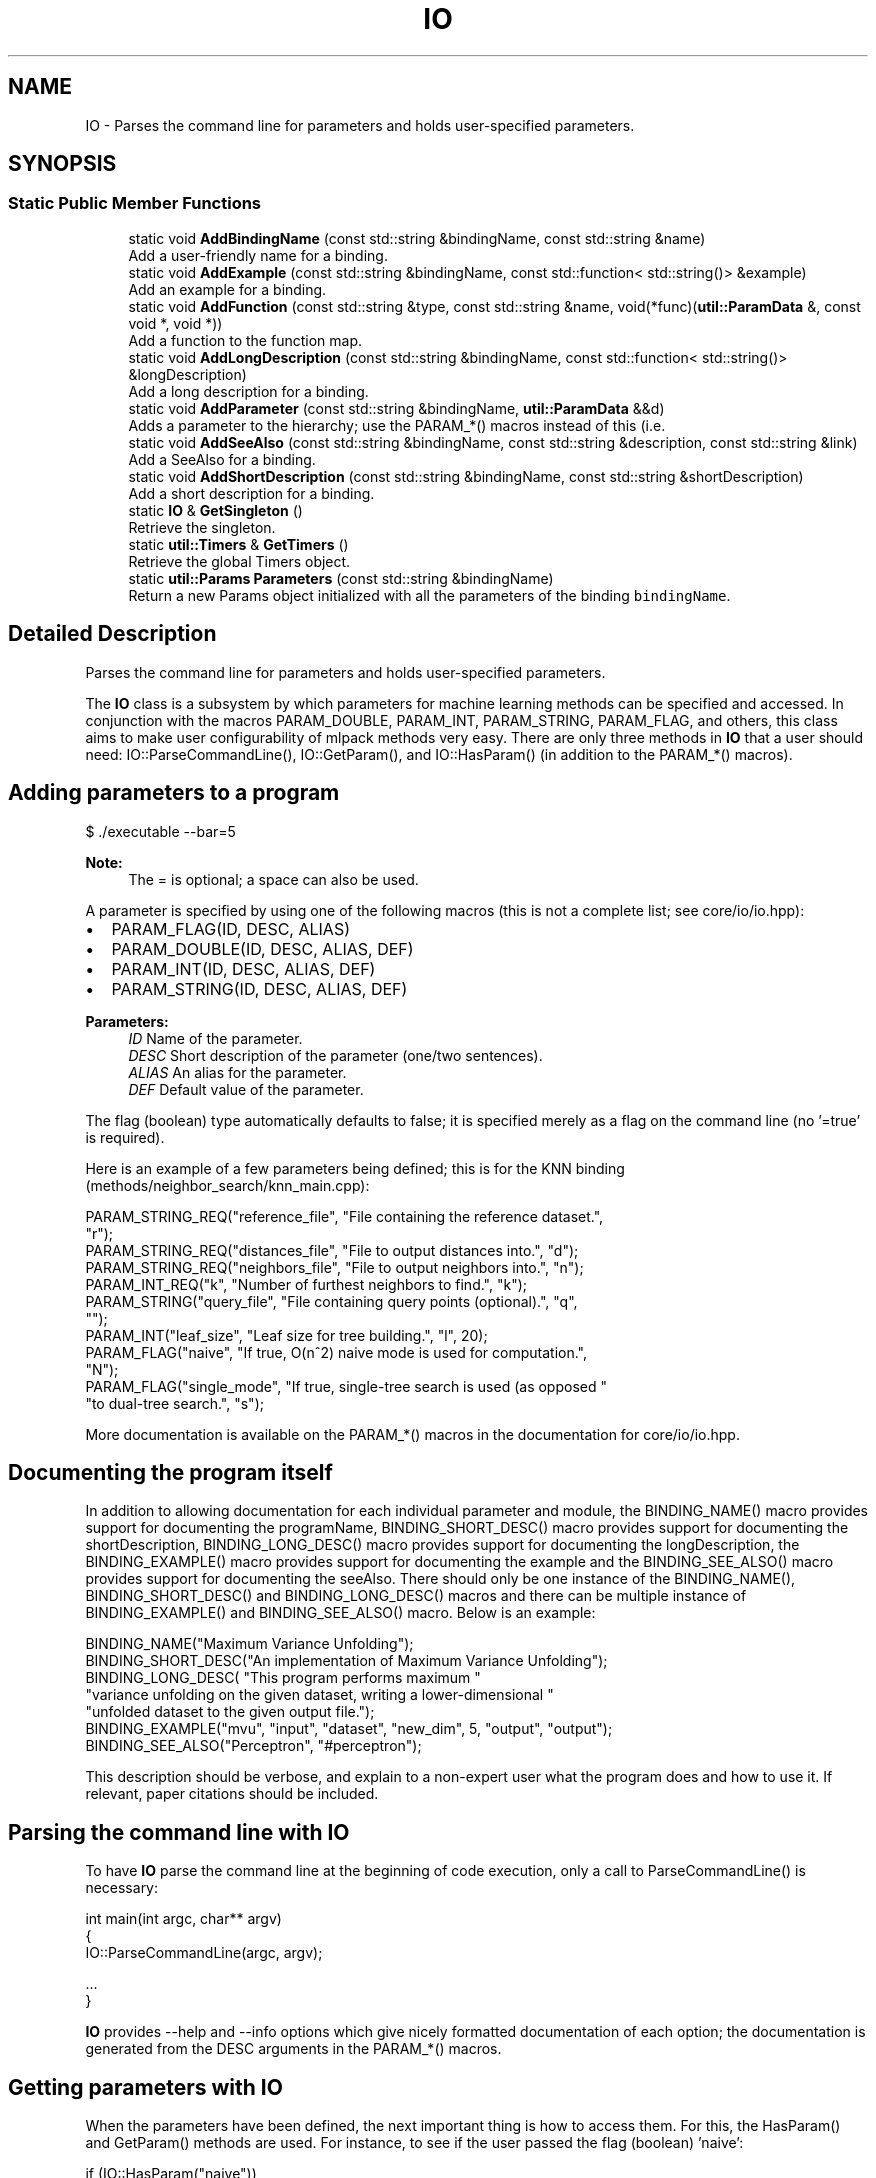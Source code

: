 .TH "IO" 3 "Sun Aug 22 2021" "Version 3.4.2" "mlpack" \" -*- nroff -*-
.ad l
.nh
.SH NAME
IO \- Parses the command line for parameters and holds user-specified parameters\&.  

.SH SYNOPSIS
.br
.PP
.SS "Static Public Member Functions"

.in +1c
.ti -1c
.RI "static void \fBAddBindingName\fP (const std::string &bindingName, const std::string &name)"
.br
.RI "Add a user-friendly name for a binding\&. "
.ti -1c
.RI "static void \fBAddExample\fP (const std::string &bindingName, const std::function< std::string()> &example)"
.br
.RI "Add an example for a binding\&. "
.ti -1c
.RI "static void \fBAddFunction\fP (const std::string &type, const std::string &name, void(*func)(\fButil::ParamData\fP &, const void *, void *))"
.br
.RI "Add a function to the function map\&. "
.ti -1c
.RI "static void \fBAddLongDescription\fP (const std::string &bindingName, const std::function< std::string()> &longDescription)"
.br
.RI "Add a long description for a binding\&. "
.ti -1c
.RI "static void \fBAddParameter\fP (const std::string &bindingName, \fButil::ParamData\fP &&d)"
.br
.RI "Adds a parameter to the hierarchy; use the PARAM_*() macros instead of this (i\&.e\&. "
.ti -1c
.RI "static void \fBAddSeeAlso\fP (const std::string &bindingName, const std::string &description, const std::string &link)"
.br
.RI "Add a SeeAlso for a binding\&. "
.ti -1c
.RI "static void \fBAddShortDescription\fP (const std::string &bindingName, const std::string &shortDescription)"
.br
.RI "Add a short description for a binding\&. "
.ti -1c
.RI "static \fBIO\fP & \fBGetSingleton\fP ()"
.br
.RI "Retrieve the singleton\&. "
.ti -1c
.RI "static \fButil::Timers\fP & \fBGetTimers\fP ()"
.br
.RI "Retrieve the global Timers object\&. "
.ti -1c
.RI "static \fButil::Params\fP \fBParameters\fP (const std::string &bindingName)"
.br
.RI "Return a new Params object initialized with all the parameters of the binding \fCbindingName\fP\&. "
.in -1c
.SH "Detailed Description"
.PP 
Parses the command line for parameters and holds user-specified parameters\&. 

The \fBIO\fP class is a subsystem by which parameters for machine learning methods can be specified and accessed\&. In conjunction with the macros PARAM_DOUBLE, PARAM_INT, PARAM_STRING, PARAM_FLAG, and others, this class aims to make user configurability of mlpack methods very easy\&. There are only three methods in \fBIO\fP that a user should need: IO::ParseCommandLine(), IO::GetParam(), and IO::HasParam() (in addition to the PARAM_*() macros)\&.
.SH "Adding parameters to a program"
.PP
.PP
.nf
$ \&./executable --bar=5
.fi
.PP
.PP
\fBNote:\fP
.RS 4
The = is optional; a space can also be used\&.
.RE
.PP
A parameter is specified by using one of the following macros (this is not a complete list; see core/io/io\&.hpp):
.PP
.IP "\(bu" 2
PARAM_FLAG(ID, DESC, ALIAS)
.IP "\(bu" 2
PARAM_DOUBLE(ID, DESC, ALIAS, DEF)
.IP "\(bu" 2
PARAM_INT(ID, DESC, ALIAS, DEF)
.IP "\(bu" 2
PARAM_STRING(ID, DESC, ALIAS, DEF)
.PP
.PP
\fBParameters:\fP
.RS 4
\fIID\fP Name of the parameter\&. 
.br
\fIDESC\fP Short description of the parameter (one/two sentences)\&. 
.br
\fIALIAS\fP An alias for the parameter\&. 
.br
\fIDEF\fP Default value of the parameter\&.
.RE
.PP
The flag (boolean) type automatically defaults to false; it is specified merely as a flag on the command line (no '=true' is required)\&.
.PP
Here is an example of a few parameters being defined; this is for the KNN binding (methods/neighbor_search/knn_main\&.cpp):
.PP
.PP
.nf
PARAM_STRING_REQ("reference_file", "File containing the reference dataset\&.",
    "r");
PARAM_STRING_REQ("distances_file", "File to output distances into\&.", "d");
PARAM_STRING_REQ("neighbors_file", "File to output neighbors into\&.", "n");
PARAM_INT_REQ("k", "Number of furthest neighbors to find\&.", "k");
PARAM_STRING("query_file", "File containing query points (optional)\&.", "q",
    "");
PARAM_INT("leaf_size", "Leaf size for tree building\&.", "l", 20);
PARAM_FLAG("naive", "If true, O(n^2) naive mode is used for computation\&.",
    "N");
PARAM_FLAG("single_mode", "If true, single-tree search is used (as opposed "
    "to dual-tree search\&.", "s");
.fi
.PP
.PP
More documentation is available on the PARAM_*() macros in the documentation for core/io/io\&.hpp\&.
.SH "Documenting the program itself"
.PP
In addition to allowing documentation for each individual parameter and module, the BINDING_NAME() macro provides support for documenting the programName, BINDING_SHORT_DESC() macro provides support for documenting the shortDescription, BINDING_LONG_DESC() macro provides support for documenting the longDescription, the BINDING_EXAMPLE() macro provides support for documenting the example and the BINDING_SEE_ALSO() macro provides support for documenting the seeAlso\&. There should only be one instance of the BINDING_NAME(), BINDING_SHORT_DESC() and BINDING_LONG_DESC() macros and there can be multiple instance of BINDING_EXAMPLE() and BINDING_SEE_ALSO() macro\&. Below is an example:
.PP
.PP
.nf
BINDING_NAME("Maximum Variance Unfolding");
BINDING_SHORT_DESC("An implementation of Maximum Variance Unfolding");
BINDING_LONG_DESC( "This program performs maximum "
   "variance unfolding on the given dataset, writing a lower-dimensional "
   "unfolded dataset to the given output file\&.");
BINDING_EXAMPLE("mvu", "input", "dataset", "new_dim", 5, "output", "output");
BINDING_SEE_ALSO("Perceptron", "#perceptron");
.fi
.PP
.PP
This description should be verbose, and explain to a non-expert user what the program does and how to use it\&. If relevant, paper citations should be included\&.
.SH "Parsing the command line with IO"
.PP
To have \fBIO\fP parse the command line at the beginning of code execution, only a call to ParseCommandLine() is necessary:
.PP
.PP
.nf
int main(int argc, char** argv)
{
  IO::ParseCommandLine(argc, argv);

  \&.\&.\&.
}
.fi
.PP
.PP
\fBIO\fP provides --help and --info options which give nicely formatted documentation of each option; the documentation is generated from the DESC arguments in the PARAM_*() macros\&.
.SH "Getting parameters with IO"
.PP
When the parameters have been defined, the next important thing is how to access them\&. For this, the HasParam() and GetParam() methods are used\&. For instance, to see if the user passed the flag (boolean) 'naive':
.PP
.PP
.nf
if (IO::HasParam("naive"))
{
  Log::Info << "Naive has been passed!" << std::endl;
}
.fi
.PP
.PP
To get the value of a parameter, such as a string, use GetParam:
.PP
.PP
.nf
const std::string filename = IO::GetParam<std::string>("filename");
.fi
.PP
.PP
\fBNote:\fP
.RS 4
Options should only be defined in files which define \fCmain()\fP (that is, main bindings)\&. If options are defined elsewhere, they may be spuriously included into other bindings and confuse users\&. Similarly, if your binding has options which you did not define, it is probably because the option is defined somewhere else and included in your binding\&.
.RE
.PP
\fBBug\fP
.RS 4
The \fBCOUNTER\fP variable is used in most cases to guarantee a unique global identifier for options declared using the PARAM_*() macros\&. However, not all compilers have this support--most notably, gcc < 4\&.3\&. In that case, the \fBLINE\fP macro is used as an attempt to get a unique global identifier, but collisions are still possible, and they produce bizarre error messages\&. See https://github.com/mlpack/mlpack/issues/100 for more information\&. 
.RE
.PP

.PP
Definition at line 176 of file io\&.hpp\&.
.SH "Member Function Documentation"
.PP 
.SS "static void AddBindingName (const std::string & bindingName, const std::string & name)\fC [static]\fP"

.PP
Add a user-friendly name for a binding\&. 
.PP
\fBParameters:\fP
.RS 4
\fIbindingName\fP Name of the binding to add the user-friendly name for\&. 
.br
\fIname\fP User-friendly name\&. 
.RE
.PP

.SS "static void AddExample (const std::string & bindingName, const std::function< std::string()> & example)\fC [static]\fP"

.PP
Add an example for a binding\&. 
.PP
\fBParameters:\fP
.RS 4
\fIbindingName\fP Name of the binding to add the example for\&. 
.br
\fIexample\fP Function that returns the example\&. 
.RE
.PP

.SS "static void AddFunction (const std::string & type, const std::string & name, void(*)(\fButil::ParamData\fP &, const void *, void *) func)\fC [static]\fP"

.PP
Add a function to the function map\&. 
.PP
\fBParameters:\fP
.RS 4
\fItype\fP Type that this function should be called for\&. 
.br
\fIname\fP Name of the function\&. 
.br
\fIfunc\fP Function to call\&. 
.RE
.PP

.SS "static void AddLongDescription (const std::string & bindingName, const std::function< std::string()> & longDescription)\fC [static]\fP"

.PP
Add a long description for a binding\&. 
.PP
\fBParameters:\fP
.RS 4
\fIbindingName\fP Name of the binding to add the description for\&. 
.br
\fIlongDescription\fP Function that returns the long description\&. 
.RE
.PP

.SS "static void AddParameter (const std::string & bindingName, \fButil::ParamData\fP && d)\fC [static]\fP"

.PP
Adds a parameter to the hierarchy; use the PARAM_*() macros instead of this (i\&.e\&. PARAM_INT())\&.
.PP
\fBParameters:\fP
.RS 4
\fIbindingName\fP Name of the binding that this parameter is associated with\&. 
.br
\fId\fP Utility structure holding parameter data\&. 
.RE
.PP

.SS "static void AddSeeAlso (const std::string & bindingName, const std::string & description, const std::string & link)\fC [static]\fP"

.PP
Add a SeeAlso for a binding\&. 
.PP
\fBParameters:\fP
.RS 4
\fIbindingName\fP Name of the binding to add the example for\&. 
.br
\fIdescription\fP Description of the SeeAlso\&. 
.br
\fIlink\fP Link of the SeeAlso\&. 
.RE
.PP

.SS "static void AddShortDescription (const std::string & bindingName, const std::string & shortDescription)\fC [static]\fP"

.PP
Add a short description for a binding\&. 
.PP
\fBParameters:\fP
.RS 4
\fIbindingName\fP Name of the binding to add the description for\&. 
.br
\fIshortDescription\fP Description to use\&. 
.RE
.PP

.SS "static \fBIO\fP& GetSingleton ()\fC [static]\fP"

.PP
Retrieve the singleton\&. As an end user, if you are just using the \fBIO\fP object, you should not need to use this function---the other static functions should be sufficient\&.
.PP
In this case, the singleton is used to store data for the static methods, as there is no point in defining static methods only to have users call private instance methods\&.
.PP
\fBReturns:\fP
.RS 4
The singleton instance for use in the static methods\&. 
.RE
.PP

.SS "static \fButil::Timers\fP& GetTimers ()\fC [static]\fP"

.PP
Retrieve the global Timers object\&. 
.SS "static \fButil::Params\fP Parameters (const std::string & bindingName)\fC [static]\fP"

.PP
Return a new Params object initialized with all the parameters of the binding \fCbindingName\fP\&. This is intended to be called at the beginning of the run of a binding\&. 

.SH "Author"
.PP 
Generated automatically by Doxygen for mlpack from the source code\&.
